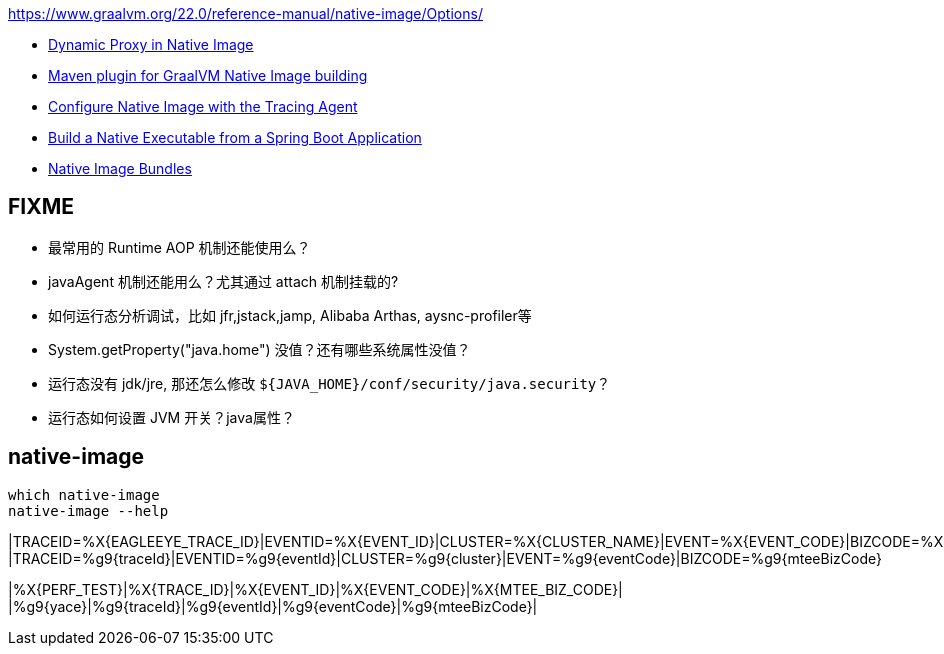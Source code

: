 

https://www.graalvm.org/22.0/reference-manual/native-image/Options/


* link:https://www.graalvm.org/22.1/reference-manual/native-image/DynamicProxy/[Dynamic Proxy in Native Image]
* link:https://graalvm.github.io/native-build-tools/latest/maven-plugin.html[Maven plugin for GraalVM Native Image building]
* link:https://www.graalvm.org/latest/reference-manual/native-image/guides/configure-with-tracing-agent/[Configure Native Image with the Tracing Agent]
* link:https://www.graalvm.org/jdk23/reference-manual/native-image/guides/build-spring-boot-app-into-native-executable/[Build a Native Executable from a Spring Boot Application]
* link:https://www.graalvm.org/latest/reference-manual/native-image/overview/Bundles/[Native Image Bundles]


## FIXME

* 最常用的 Runtime AOP 机制还能使用么？
* javaAgent 机制还能用么？尤其通过 attach 机制挂载的?
* 如何运行态分析调试，比如 jfr,jstack,jamp, Alibaba Arthas, aysnc-profiler等
* System.getProperty("java.home") 没值？还有哪些系统属性没值？
* 运行态没有 jdk/jre, 那还怎么修改 `${JAVA_HOME}/conf/security/java.security`？
* 运行态如何设置 JVM 开关？java属性？

## native-image

[source,shell]
----
which native-image
native-image --help
----


|TRACEID=%X{EAGLEEYE_TRACE_ID}|EVENTID=%X{EVENT_ID}|CLUSTER=%X{CLUSTER_NAME}|EVENT=%X{EVENT_CODE}|BIZCODE=%X{MTEE_BIZ_CODE}
|TRACEID=%g9{traceId}|EVENTID=%g9{eventId}|CLUSTER=%g9{cluster}|EVENT=%g9{eventCode}|BIZCODE=%g9{mteeBizCode}

|%X{PERF_TEST}|%X{TRACE_ID}|%X{EVENT_ID}|%X{EVENT_CODE}|%X{MTEE_BIZ_CODE}|
|%g9{yace}|%g9{traceId}|%g9{eventId}|%g9{eventCode}|%g9{mteeBizCode}|

